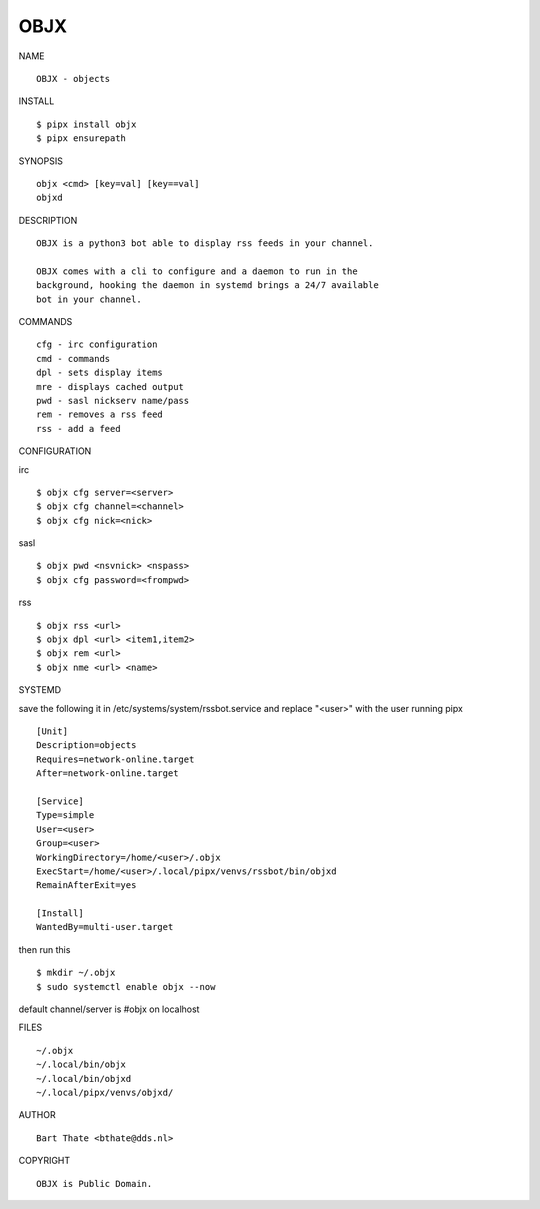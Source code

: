 OBJX
####


NAME

::

    OBJX - objects


INSTALL

::

    $ pipx install objx
    $ pipx ensurepath


SYNOPSIS

::

    objx <cmd> [key=val] [key==val]
    objxd


DESCRIPTION

::

    OBJX is a python3 bot able to display rss feeds in your channel.

    OBJX comes with a cli to configure and a daemon to run in the
    background, hooking the daemon in systemd brings a 24/7 available
    bot in your channel.


COMMANDS

::

    cfg - irc configuration
    cmd - commands
    dpl - sets display items
    mre - displays cached output
    pwd - sasl nickserv name/pass
    rem - removes a rss feed
    rss - add a feed


CONFIGURATION

irc

::

    $ objx cfg server=<server>
    $ objx cfg channel=<channel>
    $ objx cfg nick=<nick>

sasl

::

    $ objx pwd <nsvnick> <nspass>
    $ objx cfg password=<frompwd>

rss

::

    $ objx rss <url>
    $ objx dpl <url> <item1,item2>
    $ objx rem <url>
    $ objx nme <url> <name>


SYSTEMD

save the following it in /etc/systems/system/rssbot.service and
replace "<user>" with the user running pipx

::

    [Unit]
    Description=objects
    Requires=network-online.target
    After=network-online.target

    [Service]
    Type=simple
    User=<user>
    Group=<user>
    WorkingDirectory=/home/<user>/.objx
    ExecStart=/home/<user>/.local/pipx/venvs/rssbot/bin/objxd
    RemainAfterExit=yes

    [Install]
    WantedBy=multi-user.target


then run this

::

    $ mkdir ~/.objx
    $ sudo systemctl enable objx --now

default channel/server is #objx on localhost


FILES

::

    ~/.objx
    ~/.local/bin/objx
    ~/.local/bin/objxd
    ~/.local/pipx/venvs/objxd/


AUTHOR

::

    Bart Thate <bthate@dds.nl>


COPYRIGHT

::

    OBJX is Public Domain.
